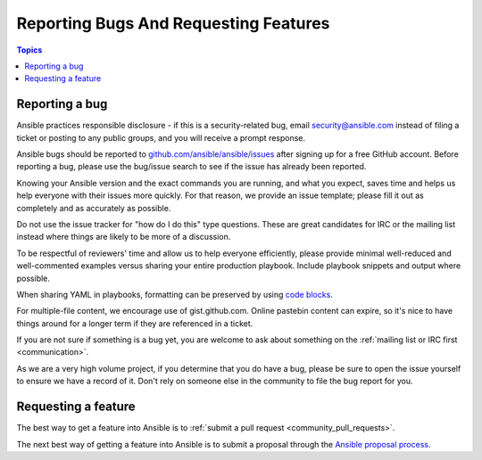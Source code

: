 .. _reporting_bugs_and_features:

**************************************
Reporting Bugs And Requesting Features
**************************************

.. contents:: Topics

.. _reporting_bugs:

Reporting a bug
===============

Ansible practices responsible disclosure - if this is a security-related bug, email `security@ansible.com <mailto:security@ansible.com>`_ instead of filing a ticket or posting to any public groups, and you will receive a prompt response.

Ansible bugs should be reported to `github.com/ansible/ansible/issues <https://github.com/ansible/ansible/issues>`_ after
signing up for a free GitHub account.  Before reporting a bug, please use the bug/issue search
to see if the issue has already been reported.

Knowing your Ansible version and the exact commands you are running, and what you expect, saves time and helps us help everyone with their issues more quickly. For that reason, we provide an issue template; please fill it out as completely and as accurately as possible.

Do not use the issue tracker for "how do I do this" type questions.  These are great candidates for IRC or the mailing list instead where things are likely to be more of a discussion.

To be respectful of reviewers' time and allow us to help everyone efficiently, please  provide minimal well-reduced and well-commented examples versus sharing your entire production playbook.  Include playbook snippets and output where possible.

When sharing YAML in playbooks, formatting can be preserved by using `code blocks  <https://help.github.com/articles/creating-and-highlighting-code-blocks/>`_.

For multiple-file content, we encourage use of gist.github.com.  Online pastebin content can expire, so it's nice to have things around for a longer term if they are referenced in a ticket.

If you are not sure if something is a bug yet, you are welcome to ask about something on the :ref:`mailing list or IRC first <communication>`.

As we are a very high volume project, if you determine that you do have a bug, please be sure to open the issue yourself to ensure we have a record of it. Don't rely on someone else in the community to file the bug report for you.

.. _request_features:

Requesting a feature
====================

The best way to get a feature into Ansible is to :ref:`submit a pull request <community_pull_requests>`.

The next best way of getting a feature into Ansible is to submit a proposal through the `Ansible proposal process  <https://github.com/ansible/proposals>`_.
